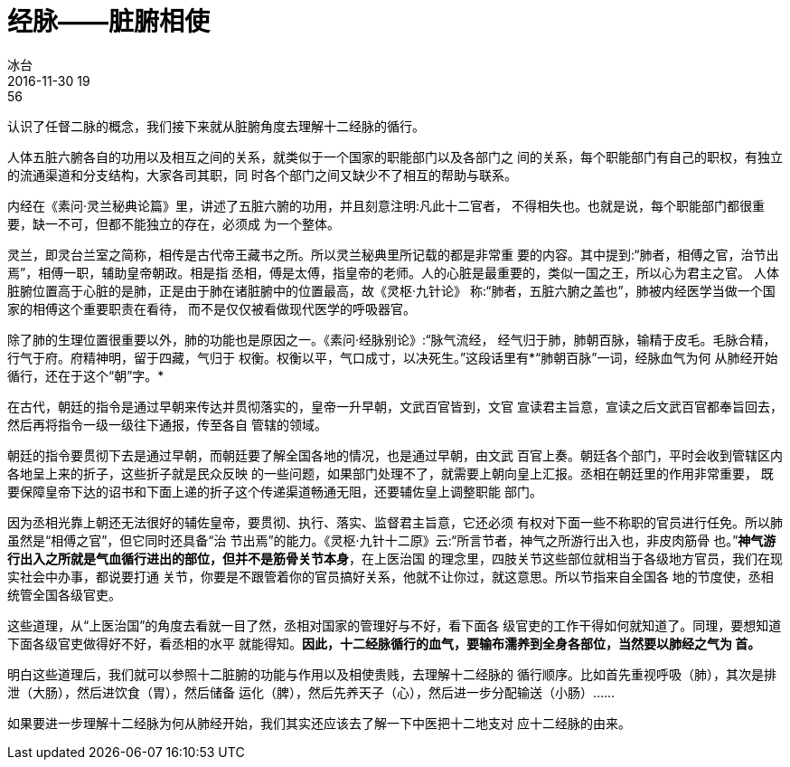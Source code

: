 = 经脉——脏腑相使
冰台
2016-11-30 19:56

认识了任督二脉的概念，我们接下来就从脏腑角度去理解十二经脉的循行。

人体五脏六腑各自的功用以及相互之间的关系，就类似于一个国家的职能部门以及各部门之
间的关系，每个职能部门有自己的职权，有独立的流通渠道和分支结构，大家各司其职，同
时各个部门之间又缺少不了相互的帮助与联系。

内经在《素问·灵兰秘典论篇》里，讲述了五脏六腑的功用，并且刻意注明:凡此十二官者，
不得相失也。也就是说，每个职能部门都很重要，缺一不可，但都不能独立的存在，必须成
为一个整体。

灵兰，即灵台兰室之简称，相传是古代帝王藏书之所。所以灵兰秘典里所记载的都是非常重
要的内容。其中提到:“肺者，相傅之官，治节出焉”，相傅一职，辅助皇帝朝政。相是指
丞相，傅是太傅，指皇帝的老师。人的心脏是最重要的，类似一国之王，所以心为君主之官。
人体脏腑位置高于心脏的是肺，正是由于肺在诸脏腑中的位置最高，故《灵枢·九针论》
称:“肺者，五脏六腑之盖也”，肺被内经医学当做一个国家的相傅这个重要职责在看待，
而不是仅仅被看做现代医学的呼吸器官。

除了肺的生理位置很重要以外，肺的功能也是原因之一。《素问·经脉别论》:“脉气流经，
经气归于肺，肺朝百脉，输精于皮毛。毛脉合精，行气于府。府精神明，留于四藏，气归于
权衡。权衡以平，气口成寸，以决死生。”这段话里有*“肺朝百脉”一词，经脉血气为何
从肺经开始循行，还在于这个“朝”字。*

在古代，朝廷的指令是通过早朝来传达并贯彻落实的，皇帝一升早朝，文武百官皆到，文官
宣读君主旨意，宣读之后文武百官都奉旨回去，然后再将指令一级一级往下通报，传至各自
管辖的领域。

朝廷的指令要贯彻下去是通过早朝，而朝廷要了解全国各地的情况，也是通过早朝，由文武
百官上奏。朝廷各个部门，平时会收到管辖区内各地呈上来的折子，这些折子就是民众反映
的一些问题，如果部门处理不了，就需要上朝向皇上汇报。丞相在朝廷里的作用非常重要，
既要保障皇帝下达的诏书和下面上递的折子这个传递渠道畅通无阻，还要辅佐皇上调整职能
部门。

因为丞相光靠上朝还无法很好的辅佐皇帝，要贯彻、执行、落实、监督君主旨意，它还必须
有权对下面一些不称职的官员进行任免。所以肺虽然是“相傅之官”，但它同时还具备“治
节出焉”的能力。《灵枢·九针十二原》云:“所言节者，神气之所游行出入也，非皮肉筋骨
也。”*神气游行出入之所就是气血循行进出的部位，但并不是筋骨关节本身*，在上医治国
的理念里，四肢关节这些部位就相当于各级地方官员，我们在现实社会中办事，都说要打通
关节，你要是不跟管着你的官员搞好关系，他就不让你过，就这意思。所以节指来自全国各
地的节度使，丞相统管全国各级官吏。

这些道理，从“上医治国”的角度去看就一目了然，丞相对国家的管理好与不好，看下面各
级官吏的工作干得如何就知道了。同理，要想知道下面各级官吏做得好不好，看丞相的水平
就能得知。*因此，十二经脉循行的血气，要输布濡养到全身各部位，当然要以肺经之气为
首。*

明白这些道理后，我们就可以参照十二脏腑的功能与作用以及相使贵贱，去理解十二经脉的
循行顺序。比如首先重视呼吸（肺），其次是排泄（大肠），然后进饮食（胃），然后储备
运化（脾），然后先养天子（心），然后进一步分配输送（小肠）……

如果要进一步理解十二经脉为何从肺经开始，我们其实还应该去了解一下中医把十二地支对
应十二经脉的由来。
